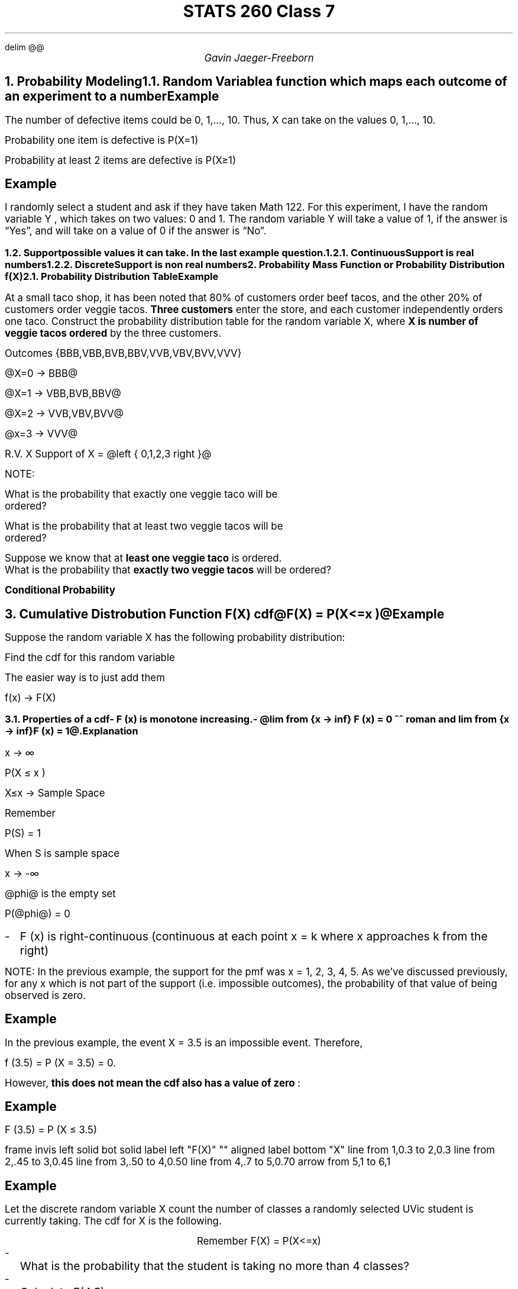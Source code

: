 .EQ
delim @@
.EN
.nr PS 12

.TL
STATS 260 Class 7
.AU
Gavin Jaeger-Freeborn

.NH
.XN "Probability Modeling"

.NH 2
.XN "Random Variable"
.LP
a function which maps each outcome of an experiment to a number
.EQ
events -> #'s
.EN

.SH
Example
.LP
The number of defective items could be 0, 1,..., 10. Thus, X can take
on the values 0, 1,..., 10.
.EQ
X = left { 0, 1 ,..., 10 right }
.EN

Probability one item is defective is P(X=1)

Probability at least 2 items are defective is P(X\[>=]1)

.SH
Example
.LP
I randomly select a student and ask if they have taken Math 122.
For this experiment, I have the random variable Y , which takes on two values: 0 and 1.
The random variable Y will take a value of 1, if the answer is “Yes”, and will take on a value of 0 if the answer is “No”.

.EQ
P(X=0) -> NO,
P(X=1) -> YES,
X left { 0, 1, right }
.EN
.NH 2
.XN "Support"
.LP
possible values it can take. In the last example question.
.EQ
X = left { 0, 1 right }
.EN
.NH 3
.XN "Continuous"
.LP
Support is real numbers

.NH 3
.XN "Discrete"
.LP
Support is non real numbers

.NH
.XN "Probability Mass Function or Probability Distribution f(X)"
.LP
.EQ
f(x) = P(X=x)
.EN

.NH 2
.XN "Probability Distribution Table"
.TS
box tab(|);
c| cccc.
x|0|1|...|10
_
f(x)|0.1|0.03|...|0.005
.TE

.KS
.SH
Example
.LP
At a small taco shop, it has been noted that 80% of customers order beef tacos, and the other 20% of customers order veggie tacos.
\fBThree customers\fP enter the store, and each customer independently orders one taco.
Construct the probability distribution table for the random variable X, where \fBX is number of veggie tacos ordered \fPby the three customers.

Outcomes {BBB,VBB,BVB,BBV,VVB,VBV,BVV,VVV}

@X=0 -> BBB@

@X=1 -> VBB,BVB,BBV@

@X=2 -> VVB,VBV,BVV@

@x=3 -> VVV@

R.V. X Support of X = @left { 0,1,2,3 right }@
.EQ
f(0) = P(X=D) = P(BBB) = 0.8 times 0.8 times 0.8 = 0.512
.EN
.EQ
f(1) = P( left { VBB, BVB, BBV right } ) 
.EN
.EQ
= (0.2)(0.8)(0.8) +
(0.8)(0.2)(0.8) +
(0.8)(0.8)(0.2) = 0.384
.EN
.EQ
f(2) = P( left { VVB, VBV, BVV right } ) 
.EN
.EQ
= 3 times (0.2)(0.2)(0.8) = 0.096
.EN
.EQ
f(2) = P( left { VVV right } ) 
.EN
.EQ
= 0.2 sup 3 = 0.003
.EN
.TS
box tab(|);
c|cccc.
x   |0     |1     |2     |3
_
f(x)| 0.512| 0.384| 0.096| 0.008
.TE
NOTE:
.EQ L
sum from x f(x) = 1
.EN
.KE
.KS
What is the probability that exactly one veggie taco will be
ordered?

.EQ
P(x=1) = f(1) = 0.384
.EN

What is the probability that at least two veggie tacos will be
ordered?

.EQ
P(X >= 2) = P(X=2) + P(X=3)
.EN
.EQ
= f(2) + f(3)
.EN
.EQ
= 0.96 + 0.008 = 0.104
.EN

Suppose we know that at \fBleast one veggie taco\fP is ordered.
What is the probability that \fBexactly two veggie tacos\fP will be ordered?

.PP
\fBConditional Probability\fP
.EQ
P( X=2 | X >=1 )
.EN

.EQ
P(A|B) = { P(A inter B ) } over P(B)
.EN
.EQ
= {P( X = 2 inter X >= 1) }over P(>=1) = { P(X=2)} over {P(X>=1 )}
.EN
.TS
box tab(|);
c|cccc.
x   |0    |1    |2    |3
_
f(x)|0.512|0.384|0.096|0.008
.TE
.EQ
0.096 over { 0.384 + 0.096 + 0.008} = 0.096 over { 0.488} = 12 over 61
.EN
.KE
.KS
.NH
.XN "Cumulative Distrobution Function F(X) cdf"
.LP
@F(X) = P(X<=x )@

.SH
Example
.LP
Suppose the random variable X has the following probability
distribution:

.TS
tab(|);
c|c|c|c|c|c|.
x    | 1  | 2   | 3   | 4  | 5
_
f(x) | 0.3| 0.15| 0.05| 0.2| 0.3
.TE

Find the cdf for this random variable

.EQ
F(1) = P(X<= 1) = P(X=1) = 0.3
.EN
.EQ
F(2) = P(X<= 2) = P(X=1) + P(X=2) = f(1) + f(2) = 0.3 + 0.15 = 0.45
.EN
.EQ
F(3) = P(X<= 3) = Pf(1) + f(2) + f(3) = 0.5
.EN
.EQ
F(4) = 0.7
.EN
.EQ
F(5) = 1
.EN
.TS
 tab(|);
c|c|c|c|c|c.
x   |1  |2   |3  |4  |5
_
F(x)|0.3|0.45|0.5|0.7|1
.TE

.PP
The easier way is to just add them

.TS
tab(|);
c|c|c|c|c|c|.
x    | 1  | 2   | 3   | 4  | 5
_
f(x) | 0.3| 0.15| 0.05| 0.2| 0.3
_
F(x) | 0.3| 0.45| 0.5| 0.7| 1
.TE
.KE
f(x) \[->] F(X)

.KS
.NH 2
.XN "Properties of a cdf"
.IP - 2
 F (x) is monotone increasing.
.IP - 2
@lim from {x -> inf} F (x) = 0 ^^ roman and lim from {x -> inf} F (x) = 1@.

.SH
Explanation
.LP
x \[->] \[if]

P(X \[<=] x )

X\[<=]x \[->] Sample Space

Remember

P(S) = 1

When S is sample space

.LP
x \[->] -\[if]

@phi@ is the empty set

P(@phi@) = 0

.IP - 2
F (x) is right-continuous (continuous at each point x = k where x approaches k from the right)

.LP
NOTE: In the previous example, the support for the pmf was x = 1, 2, 3, 4, 5.
As we’ve discussed previously, for any x which is not part of the support (i.e. impossible outcomes), the probability of that value of being observed is zero.
.KE

.KS
.SH
Example
.LP
In the previous example, the event X = 3.5 is an impossible event.
Therefore,

f (3.5) = P (X = 3.5) = 0.

However,
.B "this does not mean the cdf also has a value of zero"
:

.SH
Example
.LP
F (3.5) = P (X ≤ 3.5)
.CD
.TS
 tab(|);
c|ccccc.
x   |1  |2   |3  |4  |5|
_
F(X)|0.3|0.45|0.5|0.7|1
.TE
.DE
.G1
frame invis left solid bot solid
label left "F(X)" "" aligned
label bottom "X"
line from 1,0.3 to 2,0.3
line from 2,.45 to 3,0.45
line from 3,.50 to 4,0.50
line from 4,.7 to 5,0.70
arrow from 5,1 to 6,1
.G2
.EQ
lim from {x -> k sup + } F(X) = F(k)
.EN
.KE

.KS
.SH
Example
.LP
Let the discrete random variable X count the number of classes a randomly selected UVic student is currently taking. The cdf for X is the
following.

.CD
.TS
 tab(|);
c|ccccccc.
x| 1| 2| 3| 4| 5| 6 |7
_
F(x)| 0.15 |0.25 |0.4| 0.6| 0.75 |0.90| 1
.TE
.DE

.CD
Remember F(X) = P(X<=x)
.DE

.IP - 2
What is the probability that the student is taking no more than 4
classes?
.EQ
P(X<=4) = F(4)= 0.6
.EN
.IP - 2
Calculate F(4.5).
.EQ
F(4.5) = F(4) = 0.6
.EN
.IP - 2
What is the probability that the student is taking at least 3 classes?
.EQ
P(X>=3)
.EN
we can then use the complement of @ F(3) @ since @F(3) = P(x<=3)@
.EQ
P(X>=3) = 1- P(x<3) 
.EN
.EQ
= 1 - P(x<=2) = 1 - F(2) 
.EN
.EQ
= 1 - 0.25
.EN
.CD
.BX "= 0.75"
.DE
.IP - 2
What is the probability that the student is taking exactly 3 classes?
.EQ
P(x<=3) - P(x<=2)  = F(3) - F(2) = 0.4 - 0.25
.EN
.EQ
= 0.15
.EN
.IP - 2
What is the probability that the student is taking at \fBleast 2 but no more than 5 classes\fP?

.EQ
P(x>=2) inter P(x<=5) = P(2<=x<=5)
.EN
.EQ
F(5) = left { 1,2,3,4,5 right }, roman and ^ F(1) = left { 1 right }
.EN
.EQ
F(5) - F(1) = 0.75 - 0.15 = 0.6
.EN
.KE
